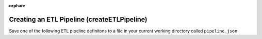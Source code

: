 :orphan:

Creating an ETL Pipeline (createETLPipeline)
~~~~~~~~~~~~~~~~~~~~~~~~~~~~~~~~~~~~~~~~~~~~

Save one of the following ETL pipeline definitons to a file in your current working directory called ``pipeline.json``

.. tabs::

  .. tab:: Simplified

    .. include:: /specialized-services/etl/schemas/etl-simplified.json.rst

  .. tab:: Detailed

    .. include:: /specialized-services/etl/schemas/etl-detailed.json.rst